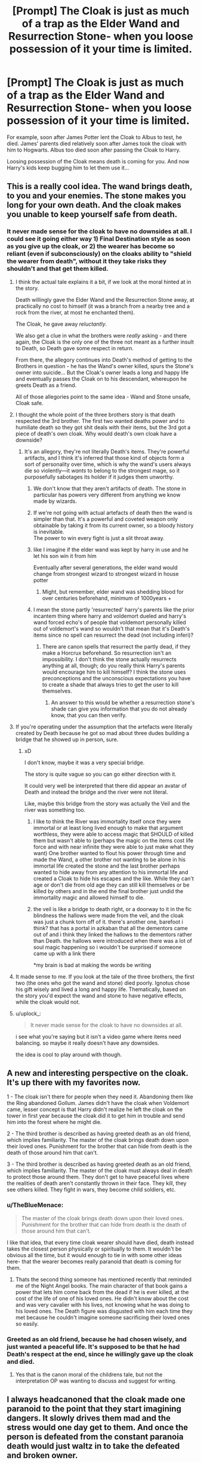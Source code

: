 #+TITLE: [Prompt] The Cloak is just as much of a trap as the Elder Wand and Resurrection Stone- when you loose possession of it your time is limited.

* [Prompt] The Cloak is just as much of a trap as the Elder Wand and Resurrection Stone- when you loose possession of it your time is limited.
:PROPERTIES:
:Author: TheBlueMenace
:Score: 463
:DateUnix: 1588077142.0
:DateShort: 2020-Apr-28
:FlairText: Prompt
:END:
For example, soon after James Potter lent the Cloak to Albus to test, he died. James' parents died relatively soon after James took the cloak with him to Hogwarts. Albus too died soon after passing the Cloak to Harry.

Loosing possession of the Cloak means death is coming for you. And now Harry's kids keep bugging him to let them use it...


** This is a really cool idea. The wand brings death, to you and your enemies. The stone makes you long for your own death. And the cloak makes you unable to keep yourself safe from death.
:PROPERTIES:
:Author: MachaiArcanum
:Score: 232
:DateUnix: 1588078929.0
:DateShort: 2020-Apr-28
:END:

*** It never made sense for the cloak to have no downsides at all. I could see it going either way 1) Final Destination style as soon as you give up the cloak, or 2) the wearer has become so reliant (even if subconsciously) on the cloaks ability to "shield the wearer from death", without it they take risks they shouldn't and that get them killed.
:PROPERTIES:
:Author: TheBlueMenace
:Score: 149
:DateUnix: 1588079324.0
:DateShort: 2020-Apr-28
:END:

**** I think the actual tale explains it a bit, if we look at the moral hinted at in the story.

Death willingly gave the Elder Wand and the Resurrection Stone away, at practically no cost to himself (it was a branch from a nearby tree and a rock from the river, at most he enchanted them).

The Cloak, he gave away /reluctantly/.

We also get a clue in what the brothers were /really/ asking - and there again, the Cloak is the only one of the three not meant as a further insult to Death, so Death gave some respect in return.

From there, the allegory continues into Death's method of getting to the Brothers in question - he has the Wand's owner killed, spurs the Stone's owner into suicide... But the Cloak's owner leads a long and happy life and eventually passes the Cloak on to his descendant, whereupon he greets Death as a friend.

All of those allegories point to the same idea - Wand and Stone unsafe, Cloak safe.
:PROPERTIES:
:Author: PsiGuy60
:Score: 159
:DateUnix: 1588083914.0
:DateShort: 2020-Apr-28
:END:


**** I thought the whole point of the three brothers story is that death respected the 3rd brother. The first two wanted deaths power and to humiliate death so they got shit deals with their items, but the 3rd got a piece of death's own cloak. Why would death's own cloak have a downside?
:PROPERTIES:
:Author: goodbye177
:Score: 102
:DateUnix: 1588080834.0
:DateShort: 2020-Apr-28
:END:

***** It's an allegory, they're not literally Death's items. They're powerful artifacts, and I think it's inferred that those kind of objects form a sort of personality over time, which is why the wand's users always die so violently---it /wants/ to belong to the strongest mage, so it purposefully sabotages its holder if it judges them unworthy.
:PROPERTIES:
:Author: Lightwavers
:Score: 26
:DateUnix: 1588082908.0
:DateShort: 2020-Apr-28
:END:

****** We don't know that they aren't artifacts of death. The stone in particular has powers very different from anything we know made by wizards.
:PROPERTIES:
:Author: Zephrok
:Score: 54
:DateUnix: 1588087958.0
:DateShort: 2020-Apr-28
:END:


****** If we're not going with actual artefacts of death then the wand is simpler than that. It's a powerful and coveted weapon only obtainable by taking it from its current owner, so a bloody history is inevitable.\\
The power to win every fight is just a slit throat away.
:PROPERTIES:
:Author: Electric999999
:Score: 3
:DateUnix: 1588131117.0
:DateShort: 2020-Apr-29
:END:


****** like I imagine if the elder wand was kept by harry in use and he let his son win it from him

Eventually after several generations, the elder wand would change from strongest wizard to strongest wizard in house potter
:PROPERTIES:
:Author: CommanderL3
:Score: 9
:DateUnix: 1588086483.0
:DateShort: 2020-Apr-28
:END:

******* Might, but remember, elder wand was shedding blood for over centuries beforehand, minimum of 1000years +
:PROPERTIES:
:Author: KingPyroMage
:Score: 4
:DateUnix: 1588120987.0
:DateShort: 2020-Apr-29
:END:


****** I mean the stone partly 'resurrected' harry's parents like the prior incantem thing where harry and voldemort dueled and harry's wand forced echo's of people that voldemort personally killed out of voldemort's wand so wouldn't that mean that it's Death's items since no spell can resurrect the dead (not including inferi)?
:PROPERTIES:
:Author: iPlxel
:Score: 2
:DateUnix: 1588131420.0
:DateShort: 2020-Apr-29
:END:

******* There are canon spells that resurrect the partly dead, if they make a Horcrux beforehand. So resurrection isn't an impossibility. I don't think the stone actually resurrects anything at all, though; do you really think Harry's parents would encourage him to kill himself? I think the stone uses preconceptions and the unconscious expectations you have to create a shade that always tries to get the user to kill themselves.
:PROPERTIES:
:Author: Lightwavers
:Score: 2
:DateUnix: 1588132993.0
:DateShort: 2020-Apr-29
:END:

******** An answer to this would be whether a resurrection stone's shade can give you information that you do not already know, that you can then verify.
:PROPERTIES:
:Author: Aoloach
:Score: 3
:DateUnix: 1588139536.0
:DateShort: 2020-Apr-29
:END:


**** If you're operating under the assumption that the artefacts were literally created by Death because he got so mad about three dudes building a bridge that he showed up in person, sure.
:PROPERTIES:
:Author: Notus_Oren
:Score: 39
:DateUnix: 1588081426.0
:DateShort: 2020-Apr-28
:END:

***** xD

I don't know, maybe it was a very special bridge.

The story is quite vague so you can go either direction with it.

It could very well be interpreted that there did appear an avatar of Death and instead the bridge and the river were not literal.

Like, maybe this bridge from the story was actually the Veil and the river was something too.
:PROPERTIES:
:Author: Seiridis
:Score: 13
:DateUnix: 1588101381.0
:DateShort: 2020-Apr-28
:END:

****** I like to think the River was immortality itself once they were immortal or at least long lived enough to make that argument worthless, they were able to access magic that SHOULD of killed them but wasn't able to (perhaps the magic on the items cost life force and with near infinite they were able to just make what they want) One brother wanted to flout his power through time and made the Wand, a other brother not wanting to be alone in his immortal life created the stone and the last brother perhaps wanted to hide away from any attention to his immortal life and created a Cloak to hide his escapes and the like. While they can't age or don't die from old age they can still kill themselves or be killed by others and in the end the final brother just undid the immortality magic and allowed himself to die.
:PROPERTIES:
:Author: KidCoheed
:Score: 4
:DateUnix: 1588133890.0
:DateShort: 2020-Apr-29
:END:


****** the veil is like a bridge to death right, or a doorway to it in the fic blindness the hallows were made from the veil, and the cloak was just a chunk torn off of it. there's another one, barefoot i think? that has a portal in azkaban that all the dementors came out of and i think they linked the hallows to the dementors rather than Death. the hallows were introduced when there was a lot of soul magic happening so i wouldn't be surprised if someone came up with a link there

*my brain is bad at making the words be writing
:PROPERTIES:
:Author: MicrowaveableScone
:Score: 2
:DateUnix: 1588115090.0
:DateShort: 2020-Apr-29
:END:


**** It made sense to me. If you look at the tale of the three brothers, the first two (the ones who got the wand and stone) died poorly. Ignotus chose his gift wisely and lived a long and happy life. Thematically, based on the story you'd expect the wand and stone to have negative effects, while the cloak would not.
:PROPERTIES:
:Author: icefire9
:Score: 18
:DateUnix: 1588088488.0
:DateShort: 2020-Apr-28
:END:


**** u/uplock_:
#+begin_quote
  It never made sense for the cloak to have no downsides at all.
#+end_quote

i see what you're saying but it isn't a video game where items need balancing. so maybe it really doesn't have any downsides.

the idea is cool to play around with though.
:PROPERTIES:
:Author: uplock_
:Score: 9
:DateUnix: 1588092298.0
:DateShort: 2020-Apr-28
:END:


** A new and interesting perspective on the cloak. It's up there with my favorites now.

1 - The cloak isn't there for people when they need it. Abandoning them like the Ring abandoned Gollum. James didn't have the cloak when Voldemort came, lesser concept is that Harry didn't realize he left the cloak on the tower in first year because the cloak did it to get him in trouble and send him into the forest where he might die.

2 - The third brother is described as having greeted death as an old friend, which implies familiarity. The master of the cloak brings death down upon their loved ones. Punishment for the brother that can hide from death is the death of those around him that can't.

3 - The third brother is described as having greeted death as an old friend, which implies familiarity. The master of the cloak must always deal in death to protect those around them. They don't get to have peaceful lives where the realities of death aren't constantly thrown in their face. They kill, they see others killed. They fight in wars, they become child soldiers, etc.
:PROPERTIES:
:Author: Kingsonne
:Score: 55
:DateUnix: 1588092433.0
:DateShort: 2020-Apr-28
:END:

*** u/TheBlueMenace:
#+begin_quote
  The master of the cloak brings death down upon their loved ones. Punishment for the brother that can hide from death is the death of those around him that can't.
#+end_quote

I like that idea, that every time cloak wearer should have died, death instead takes the closest person physically or spiritually to them. It wouldn't be obvious all the time, but it would enough to tie in with some other ideas here- that the wearer becomes really paranoid that death is coming for them.
:PROPERTIES:
:Author: TheBlueMenace
:Score: 15
:DateUnix: 1588113350.0
:DateShort: 2020-Apr-29
:END:

**** Thats the second thing someone has mentioned recently that reminded me of the Night Angel books. The main character of that book gains a power that lets him come back from the dead if he is ever killed, at the cost of the life of one of his loved ones. He didn't know about the cost and was very cavalier with his lives, not knowing what he was doing to his loved ones. The Death figure was disgusted with him each time they met because he couldn't imagine someone sacrificing their loved ones so easily.
:PROPERTIES:
:Author: Kingsonne
:Score: 3
:DateUnix: 1588141056.0
:DateShort: 2020-Apr-29
:END:


*** Greeted as an old friend, because he had chosen wisely, and just wanted a peaceful life. It's supposed to be that he had Death's respect at the end, since he willingly gave up the cloak and died.
:PROPERTIES:
:Author: themegaweirdthrow
:Score: 2
:DateUnix: 1588140159.0
:DateShort: 2020-Apr-29
:END:

**** Yes that is the canon moral of the childrens tale, but not the interpretation OP was wanting to discuss and suggest for writing.
:PROPERTIES:
:Author: Kingsonne
:Score: 4
:DateUnix: 1588140833.0
:DateShort: 2020-Apr-29
:END:


** I always headcanoned that the cloak made one paranoid to the point that they start imagining dangers. It slowly drives them mad and the stress would one day get to them. And once the person is defeated from the constant paranoia death would just waltz in to take the defeated and broken owner.
:PROPERTIES:
:Author: HHrPie
:Score: 33
:DateUnix: 1588080089.0
:DateShort: 2020-Apr-28
:END:


** How are we defining “soon”? Dumbledore returns the cloak to Harry in December 1991 and dies in June 1997. Not really a short time, especially since he's 100+ years old for all of it and engaged in underground warfare for the last two years.
:PROPERTIES:
:Author: Silidon
:Score: 38
:DateUnix: 1588084568.0
:DateShort: 2020-Apr-28
:END:

*** Even more so when you consider he set up his own death. It's not like the spirit came and got him on it's own. His own stupidity got him cursed but he decided when and how it would actually happen.
:PROPERTIES:
:Author: Suavesky
:Score: 20
:DateUnix: 1588091201.0
:DateShort: 2020-Apr-28
:END:


*** Well Dumbledore never owned the cloak, he said that James lent it to him.
:PROPERTIES:
:Author: SenSlice
:Score: 5
:DateUnix: 1588092496.0
:DateShort: 2020-Apr-28
:END:

**** He had sole possession of it for 10 or 11 years, which is probably about the same time James had it and I don't think there's any magical title recorder for officially transferring artifacts.
:PROPERTIES:
:Author: Silidon
:Score: 11
:DateUnix: 1588098101.0
:DateShort: 2020-Apr-28
:END:

***** But if the wand can recognize someone as it's owner, why not the cloak. Also, I find it very unlikely that Dumbledore used the cloak very much at all, he was much more interested in the stone and the wand. The stone because of Ariana, and the wand... well I guess he just continued using it after defeating Grindelwald.
:PROPERTIES:
:Author: SenSlice
:Score: 2
:DateUnix: 1588179453.0
:DateShort: 2020-Apr-29
:END:

****** Well for the first, we have explicit textual evidence of not just the elder wand but all wands having a degree of intelligence and reacting to/deciding on ownership, and none of that whatsoever for the cloak. Aside from that, if Dumbledore doesn't count, then we don't really have a trend at all, we have one instance in which someone (James) gave up possession, but apparently not ownership, of the cloak and died soon after, and one instance of an indeterminate and unknowable time period between James's parents passing the cloak down and dying.
:PROPERTIES:
:Author: Silidon
:Score: 3
:DateUnix: 1588183177.0
:DateShort: 2020-Apr-29
:END:

******* Im basing this off of the Tale of the Three Brothers. It seems like ownership for the deathly hallows travels with the family. In the story the Third Brother passes the cloak down to his son, and it gets passed down through the family until it reaches Harry. The stone as well is passed down through the Second Brother's family, ending with the Gaunts. The only Hallow that changes ownership outside of the family is the wand, and interestingly enough, the 1st Brother has no children. This has sparked a whole new theory for me that only after all the direct descendants of one of the brothers is dead can the ownership of a Hallow be based on possessing it. Although the ability for any wand to change allegiance does make this a shaky theory.
:PROPERTIES:
:Author: SenSlice
:Score: 1
:DateUnix: 1588192680.0
:DateShort: 2020-Apr-30
:END:


*** True, just like we know that James' parents lived long enough to invite Sirius into their house while James was still at Hogwarts, but not long enough to appear in James and Lily's wedding photos.

Maybe the longer you own the cloak the slower it happens?

James' parents- owns decades, dead after 7 years;

James- owns 10 or so years, dead within a year;

Dumbledore owns for 11 years- dead within 6 years;

Remus maybe? owns for a few months, dead within 4 years.

Really, James seems to be the outlier here- maybe no matter how long you own the cloak Death collects within the decade. It doesn't sound like soon- but then to a wizard who lives 150 plus years easily it kinda is.
:PROPERTIES:
:Author: TheBlueMenace
:Score: 3
:DateUnix: 1588113889.0
:DateShort: 2020-Apr-29
:END:


** Death wanted all three brothers, after all...
:PROPERTIES:
:Score: 10
:DateUnix: 1588086889.0
:DateShort: 2020-Apr-28
:END:

*** Except they weren't literally made by death. As far as the story shows they're just powerful artifacts.
:PROPERTIES:
:Author: Suavesky
:Score: 2
:DateUnix: 1588091250.0
:DateShort: 2020-Apr-28
:END:

**** eh, it really isn't clear. You can interpret it either way- that they were just powerful objects the brothers created, or that they really did meet Death. We know the brothers existed (as they had kids), and we know the objects exist (with powers not see in anything else in the world), but that is it really.
:PROPERTIES:
:Author: TheBlueMenace
:Score: 4
:DateUnix: 1588114086.0
:DateShort: 2020-Apr-29
:END:


** This actually really makes sense.

The cloak hides you from death, but that means that when you no longer have it, oh, it's coming for ya.
:PROPERTIES:
:Author: Hailie_G
:Score: 8
:DateUnix: 1588089678.0
:DateShort: 2020-Apr-28
:END:


** I thought that was canonical. The Wand makes you unbeatable but betrays you when you need it most, the Stone lets you talk to the dead but drives you into depression and suicide, and the cloak gives you Plot Armor, until you pass it on to your first born, at which point you get a Red Shirt (the opposite of Plot Armor, anything can kill you).

The only reason Harry survived any of what he did, was that He Was The Last Potter. His extended family died in the war, while his father was Protected by the Cloak. His father gave it away, But Not Forever, and was killed first, that faithful holloween night. His mother died next, but she didn't matter, couldn't of inherited it anyways. And then harry was all that was left. There Must Always Be An Heir. So, Harry survived, and would continue to survive until he produced an heir. Of course harry is protected from the drawback, because by the time he had a kid, he was already the Master Of Death.

Only a Peverell could ever be the MoD. The name changed to Potter when the eldest was a female, with no male siblings, and she married a Potter. It could change again, the same way. But the Cloak Is Inherited. You CAN'T Steal It. You CAN'T Barrow It And Never Give It Back. You MUST Be Born To It. The Stone is Found. Not inherited, Found, Discovered, By Accident. And the Wand is Stolen, not won.
:PROPERTIES:
:Author: Sefera17
:Score: 4
:DateUnix: 1588105522.0
:DateShort: 2020-Apr-29
:END:


** I had a concept for a fic about Albus Severus Potter, where he eventually gets the Hallows and turns mad and evil. This sounds like a good concept.
:PROPERTIES:
:Author: Melkor_II
:Score: 5
:DateUnix: 1588079780.0
:DateShort: 2020-Apr-28
:END:

*** SO would he have taken the cloak on purpose to 'kill' his dad, the well known light hero? Or did he go bad after he realised that taking the cloak killed his dad?
:PROPERTIES:
:Author: TheBlueMenace
:Score: 7
:DateUnix: 1588079996.0
:DateShort: 2020-Apr-28
:END:

**** I'd say he gets a really important mission(some kind of new evil guy, not fully fleshed out yet), and asks his dad for the cloak as help. Neither is aware of this property. However, Harry would then run into more and more troubles, but Albus wouldn't want to give the Cloak back, due to him needing it too. He'd then steal the stone to try and learn magic secrets from the ghosts of dead wizards(maybe try and contact Voldemort and become his pupil?) This would cause him to fall out with his father, and their argument would escalate into a minor wand skirmish initiated by Albus, during which he disarms Harry and takes the Elder Wand, which begins to recognize him as its master. After finally beating the BBEG and drawing the ire of pretty much everyone, Albus begins to panic, expecting death to wait around every corner. Desperate to avoid losing the Hallows, he hardly ever takes off the Invisibility Cloak and has the Elder Wand chained to his hand to counter attempts of theft. In addition, he becomes so paranoid that he considers any attempt to disarm him to be an attempt of his life, and always responds to Expelliarmus with Avada Kedavra.

That's all I've come up with so far, but it's not quite complete yet. What do you think?
:PROPERTIES:
:Author: Melkor_II
:Score: 4
:DateUnix: 1588080589.0
:DateShort: 2020-Apr-28
:END:

***** I think there is a bit of a jump between needing the cloak (due to outside forces) and seeking out a known cursed object like the stone. Maybe during the ongoing fight over the cloak, Albus wins the wand from Harry in a duel (that was meant to be friendly and escalated due to the tension between them). Then, Albus has the cloak and wand and goes looking for the stone because he is now starting to fall/is really being affected.

Maybe he gets more and more desperate looking for the stone and ends up killing some who he comes across in the forest, thinking they are there to steal the stone, extra points if it is a (young) student.

When he does find the stone, he is already pretty far gone, which is why he sees nothing wrong with calling up shades of evil dead wizards.
:PROPERTIES:
:Author: TheBlueMenace
:Score: 3
:DateUnix: 1588126342.0
:DateShort: 2020-Apr-29
:END:

****** I originally wanted it to be something along the lines of him wanting to become MoD right after realising he already had 2/3 of the items.
:PROPERTIES:
:Author: Melkor_II
:Score: 1
:DateUnix: 1588143933.0
:DateShort: 2020-Apr-29
:END:


** I'VE THOUGHT THIS FOR YEARS!!!

Ok so i just had this hc for over 6 years and to be honest i kind of forgot it wasn't canon. I read a fic a few years ago where ASP got the cloak and then Harry was MIA on some mission. I wish i could find it.
:PROPERTIES:
:Author: miraculousmarauder
:Score: 2
:DateUnix: 1588093348.0
:DateShort: 2020-Apr-28
:END:


** Honestly, I've never really liked that any of the Hallows had those drawbacks. I mean, it doesn't make much sense. Death wanted to kill the three brothers for tricking him. And he did. He got his wish, why would he care about their descendants, or whoever ended up with the objects? It never made sense to me for them to have those drawbacks, unless Death specifically cursed them when he created them. It would make more sense if the brothers were just victims of their own foolishness rather than the objects themselves. They died because they were vain and arrogant, or in Ignotus's case, because his time had finally run out, and he had accepted his fate.
:PROPERTIES:
:Author: RaspberryJam245
:Score: 2
:DateUnix: 1588105041.0
:DateShort: 2020-Apr-29
:END:

*** So do you lean more to the interpretation that there was no literal Death and that the brothers made the Hollows themselves?
:PROPERTIES:
:Author: TheBlueMenace
:Score: 1
:DateUnix: 1588114163.0
:DateShort: 2020-Apr-29
:END:


** I get the idea, it all makes sense, until you take into account that Death also gave the Cloak away. Does that count?
:PROPERTIES:
:Author: takeahit-alice
:Score: 1
:DateUnix: 1588153954.0
:DateShort: 2020-Apr-29
:END:


** That makes sense since the cloak 'hides you from death itself' so it would make sense that people would die when they don't have the cloak after possessing it and giving it to someone else. Also, if the cloak supposedly 'hid you from death', then why didn't the potters just cover themselves with the cloak when voldemort attacked or something?
:PROPERTIES:
:Author: iPlxel
:Score: 1
:DateUnix: 1588131142.0
:DateShort: 2020-Apr-29
:END:


** Ignotus had mad game you know. Kids while being fucking invisible mad respect!
:PROPERTIES:
:Author: amkwiesel
:Score: 0
:DateUnix: 1588091800.0
:DateShort: 2020-Apr-28
:END:


** Yeah, but this is practically canon, as Dumbledore says in King's Cross that the true Master of Death "does not seek to run away from Death. He accepts that he must die, and understands that there are far, far worse things in the living world than dying."
:PROPERTIES:
:Author: Byrana
:Score: 0
:DateUnix: 1588094347.0
:DateShort: 2020-Apr-28
:END:
